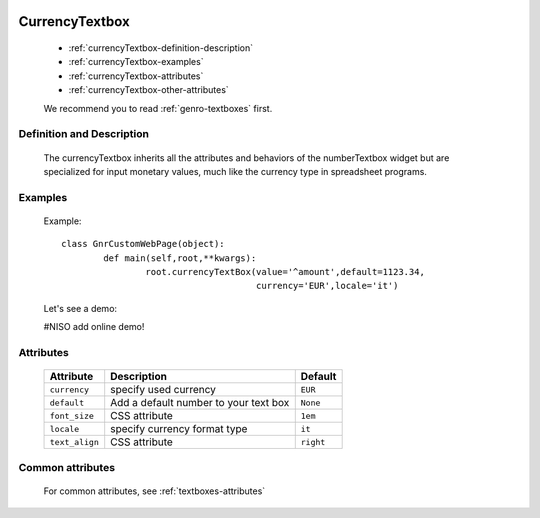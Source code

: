	.. _genro-currencytextbox:

=================
 CurrencyTextbox
=================

	- :ref:`currencyTextbox-definition-description`

	- :ref:`currencyTextbox-examples`

	- :ref:`currencyTextbox-attributes`

	- :ref:`currencyTextbox-other-attributes`

	We recommend you to read :ref:`genro-textboxes` first.

	.. _currencyTextbox-definition-description:

Definition and Description
==========================

    The currencyTextbox inherits all the attributes and behaviors of the numberTextbox widget but are specialized for input monetary values, much like the currency type in spreadsheet programs.

	.. _currencyTextbox-examples:

Examples
========

	Example::

		class GnrCustomWebPage(object):
			def main(self,root,**kwargs):
				root.currencyTextBox(value='^amount',default=1123.34,
				                     currency='EUR',locale='it')
	
	Let's see a demo:

	#NISO add online demo!

	.. _currencyTextbox-attributes:

Attributes
==========

	+-----------------------+---------------------------------------------------------+-------------+
	|   Attribute           |          Description                                    |   Default   |
	+=======================+=========================================================+=============+
	| ``currency``          | specify used currency                                   |  ``EUR``    |
	+-----------------------+---------------------------------------------------------+-------------+
	| ``default``           | Add a default number to your text box                   |  ``None``   |
	+-----------------------+---------------------------------------------------------+-------------+
	| ``font_size``         | CSS attribute                                           |  ``1em``    |
	+-----------------------+---------------------------------------------------------+-------------+
	| ``locale``            | specify currency format type                            |  ``it``     |
	+-----------------------+---------------------------------------------------------+-------------+
	| ``text_align``        | CSS attribute                                           |  ``right``  |
	+-----------------------+---------------------------------------------------------+-------------+

	.. _currencyTextbox-other-attributes:

Common attributes
=================

	For common attributes, see :ref:`textboxes-attributes`
	